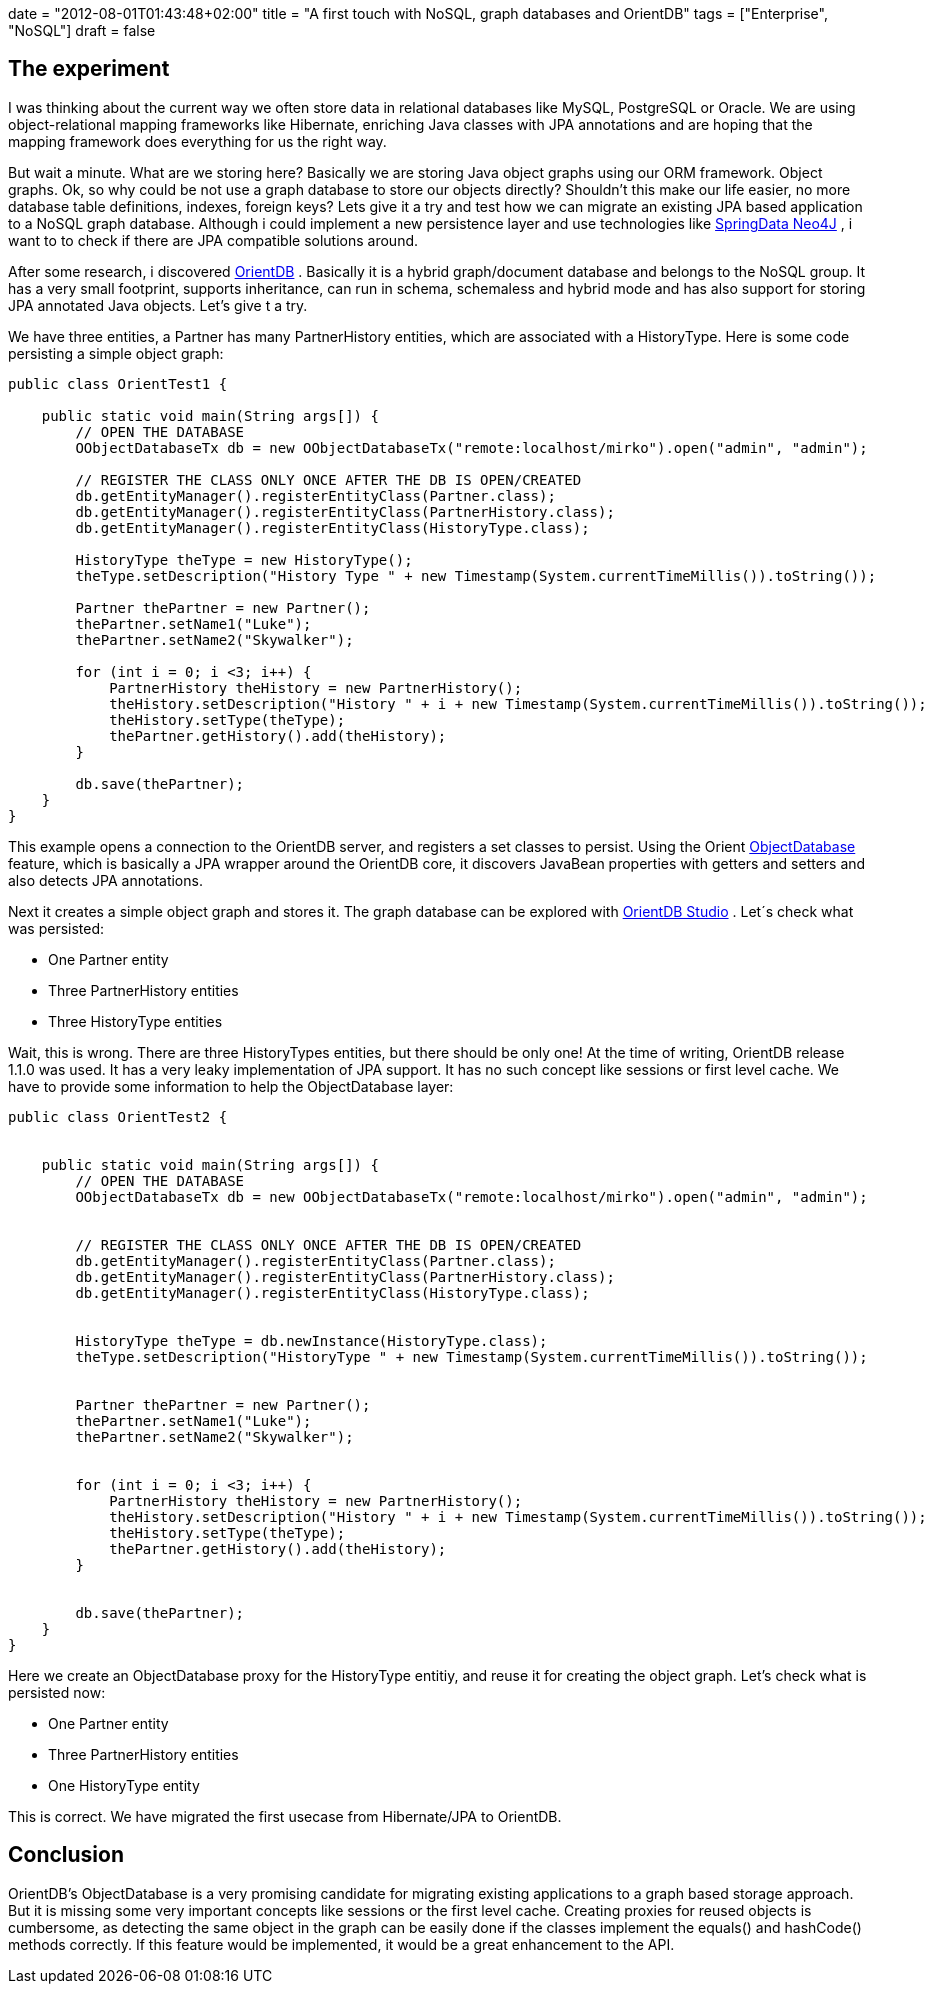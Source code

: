 +++
date = "2012-08-01T01:43:48+02:00"
title = "A first touch with NoSQL, graph databases and OrientDB"
tags = ["Enterprise", "NoSQL"]
draft = false
+++

== The experiment
I was thinking about the current way we often store data in relational databases like MySQL, PostgreSQL or Oracle. We are using object-relational mapping frameworks like Hibernate, enriching Java classes with JPA annotations and are hoping that the mapping framework does everything for us the right way.

But wait a minute. What are we storing here? Basically we are storing Java object graphs using our ORM framework. Object graphs. Ok, so why could be not use a graph database to store our objects directly? Shouldn't this make our life easier, no more database table definitions, indexes, foreign keys? Lets give it a try and test how we can migrate an existing JPA based application to a NoSQL graph database. Although i could implement a new persistence layer and use technologies like http://www.springsource.org/spring-data/neo4j[SpringData Neo4J] , i want to to check if there are JPA compatible solutions around.

After some research, i discovered http://www.orientdb.org/orient-db.htm[OrientDB] . Basically it is a hybrid graph/document database and belongs to the NoSQL group. It has a very small footprint, supports inheritance, can run in schema, schemaless and hybrid mode and has also support for storing JPA annotated Java objects. Let's give t a try.

We have three entities, a Partner has many PartnerHistory entities, which are associated with a HistoryType. Here is some code persisting a simple object graph:

[source,java]
----
public class OrientTest1 {
 
    public static void main(String args[]) {
        // OPEN THE DATABASE
        OObjectDatabaseTx db = new OObjectDatabaseTx("remote:localhost/mirko").open("admin", "admin");
 
        // REGISTER THE CLASS ONLY ONCE AFTER THE DB IS OPEN/CREATED
        db.getEntityManager().registerEntityClass(Partner.class);
        db.getEntityManager().registerEntityClass(PartnerHistory.class);
        db.getEntityManager().registerEntityClass(HistoryType.class);
 
        HistoryType theType = new HistoryType();
        theType.setDescription("History Type " + new Timestamp(System.currentTimeMillis()).toString());
 
        Partner thePartner = new Partner();
        thePartner.setName1("Luke");
        thePartner.setName2("Skywalker");
 
        for (int i = 0; i <3; i++) {
            PartnerHistory theHistory = new PartnerHistory();
            theHistory.setDescription("History " + i + new Timestamp(System.currentTimeMillis()).toString());
            theHistory.setType(theType);
            thePartner.getHistory().add(theHistory);
        }

        db.save(thePartner);
    }
}
----
This example opens a connection to the OrientDB server, and registers a set classes to persist. Using the Orient http://code.google.com/p/orient/wiki/ObjectDatabase[ObjectDatabase] feature, which is basically a JPA wrapper around the OrientDB core, it discovers JavaBean properties with getters and setters and also detects JPA annotations.

Next it creates a simple object graph and stores it. The graph database can be explored with http://code.google.com/p/orient/wiki/OrientDB_Studio[OrientDB Studio] . Let´s check what was persisted:

	 * One Partner entity
	 * Three PartnerHistory entities
	 * Three HistoryType entities

Wait, this is wrong. There are three HistoryTypes entities, but there should be only one! At the time of writing, OrientDB release 1.1.0 was used. It has a very leaky implementation of JPA support. It has no such concept like sessions or first level cache. We have to provide some information to help the ObjectDatabase layer:

[source,java]
----
public class OrientTest2 {
 
 
    public static void main(String args[]) {
        // OPEN THE DATABASE
        OObjectDatabaseTx db = new OObjectDatabaseTx("remote:localhost/mirko").open("admin", "admin");
 
 
        // REGISTER THE CLASS ONLY ONCE AFTER THE DB IS OPEN/CREATED
        db.getEntityManager().registerEntityClass(Partner.class);
        db.getEntityManager().registerEntityClass(PartnerHistory.class);
        db.getEntityManager().registerEntityClass(HistoryType.class);
 
 
        HistoryType theType = db.newInstance(HistoryType.class);
        theType.setDescription("HistoryType " + new Timestamp(System.currentTimeMillis()).toString());
 
 
        Partner thePartner = new Partner();
        thePartner.setName1("Luke");
        thePartner.setName2("Skywalker");
 
 
        for (int i = 0; i <3; i++) {
            PartnerHistory theHistory = new PartnerHistory();
            theHistory.setDescription("History " + i + new Timestamp(System.currentTimeMillis()).toString());
            theHistory.setType(theType);
            thePartner.getHistory().add(theHistory);
        }
 
 
        db.save(thePartner);
    }
}
----

Here we create an ObjectDatabase proxy for the HistoryType entitiy, and reuse it for creating the object graph. Let's check what is persisted now:

	 * One Partner entity
	 * Three PartnerHistory entities
	 * One HistoryType entity

This is correct. We have migrated the first usecase from Hibernate/JPA to OrientDB.

== Conclusion

OrientDB's ObjectDatabase is a very promising candidate for migrating existing applications to a graph based storage approach. But it is missing some very important concepts like sessions or the first level cache. Creating proxies for reused objects is cumbersome, as detecting the same object in the graph can be easily done if the classes implement the equals() and hashCode() methods correctly. If this feature would be implemented, it would be a great enhancement to the API.

